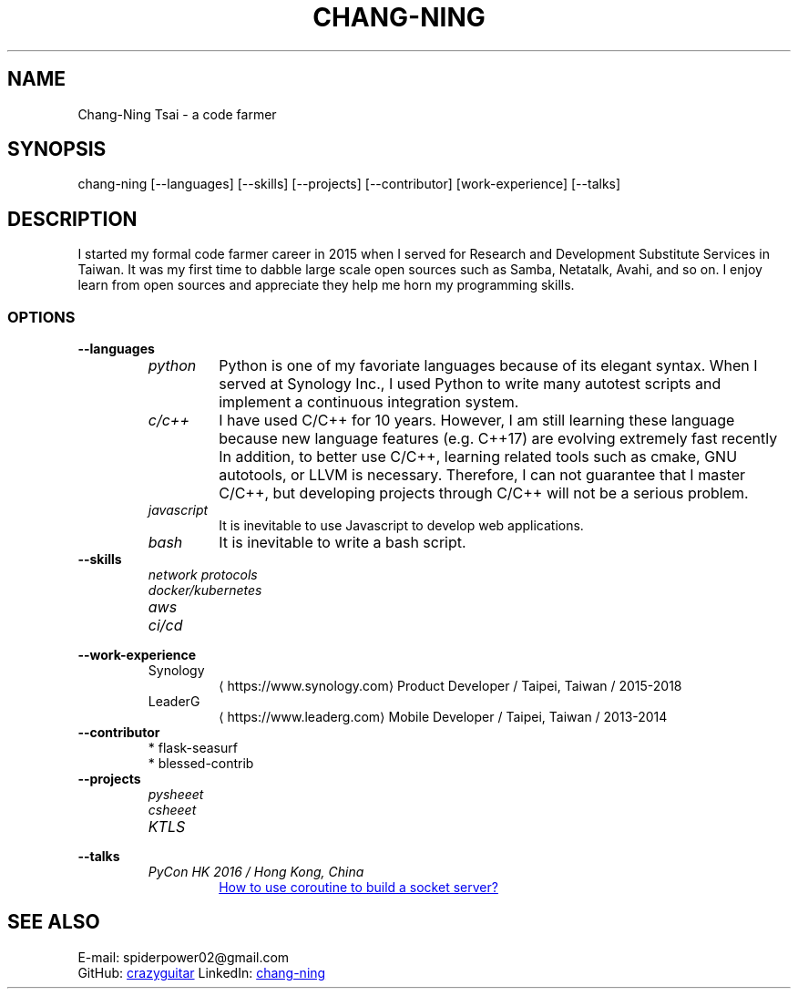 .\" Copyright (C), 2019, Chang-Ning Tsai
.TH CHANG-NING 7 "2019-05-02"
.SH NAME
Chang-Ning Tsai \- a code farmer
.SH SYNOPSIS
chang-ning [--languages] [--skills] [--projects] [--contributor] [work-experience] [--talks]
.SH DESCRIPTION
I started my formal code farmer career in 2015 when I served for Research and
Development Substitute Services in Taiwan. It was my first time to dabble large
scale open sources such as Samba, Netatalk, Avahi, and so on. I enjoy learn
from open sources and appreciate they help me horn my programming skills.
.SS OPTIONS
.B "--languages"
.RS
.TP
.I python
Python is one of my favoriate languages because of its elegant syntax. When
I served at Synology Inc., I used Python to write many autotest scripts and
implement a continuous integration system.
.TP
.I c/c++
I have used C/C++ for 10 years. However, I am still learning these language
because new language features (e.g. C++17) are evolving extremely fast recently
In addition, to better use C/C++, learning related tools such as cmake, GNU
autotools, or LLVM is necessary. Therefore, I can not guarantee that I master
C/C++, but developing projects through C/C++ will not be a serious problem.
.TP
.I javascript
It is inevitable to use Javascript to develop web applications.
.TP
.I bash
It is inevitable to write a bash script.
.RE
.TP
.B "--skills"
.RS
.I "network protocols"
.TP
.I "docker/kubernetes"
.TP
.I "aws"
.TP
.I "ci/cd"
.RE
.TP
.B "--work-experience"
.RS
.TP
.UR https://www.synology.com
Synology
.UE
Product Developer / Taipei, Taiwan / 2015-2018
.TP
.br
.UR https://www.leaderg.com
LeaderG
.UE
Mobile Developer / Taipei, Taiwan / 2013-2014
.RE
.TP
.B "--contributor"
* flask-seasurf
.br
* blessed-contrib
.TP
.B "--projects"
.RS
.TP
.I pysheeet
.TP
.I csheeet
.TP
.I KTLS
.RE
.B "--talks"
.RS
.TP
.I PyCon HK 2016 / Hong Kong, China
.UR http://pycon.hk/2016/program/how-to-use-coroutine-to-build-a-socket-server
How to use coroutine to build a socket server?
.UE
.RE
.SH SEE ALSO
E-mail: spiderpower02@gmail.com
.br
GitHub:
.UR https://github.com/crazyguitar
crazyguitar
.br
.UE
LinkedIn:
.UR https://www.linkedin.com/in/chang-ning-tsai-88bb2899
chang-ning
.UE
